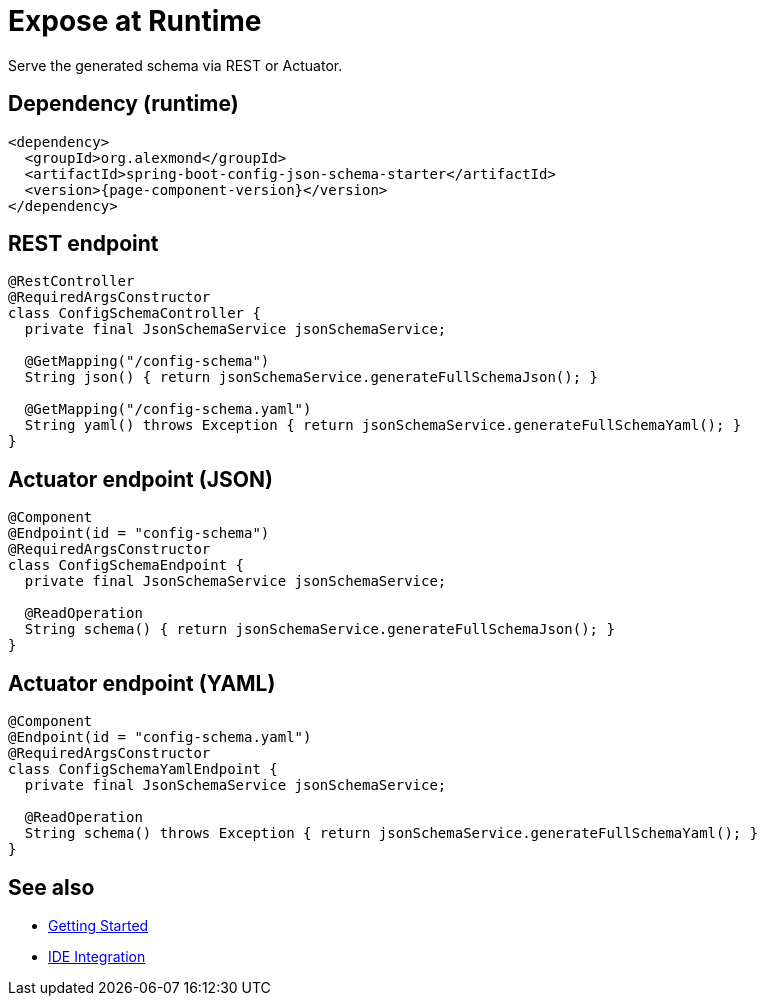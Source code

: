 [#runtime-exposure]
= Expose at Runtime

Serve the generated schema via REST or Actuator.

== Dependency (runtime)
[source,xml]
----
<dependency>
  <groupId>org.alexmond</groupId>
  <artifactId>spring-boot-config-json-schema-starter</artifactId>
  <version>{page-component-version}</version>
</dependency>
----

== REST endpoint
[source,java]
----
@RestController
@RequiredArgsConstructor
class ConfigSchemaController {
  private final JsonSchemaService jsonSchemaService;

  @GetMapping("/config-schema")
  String json() { return jsonSchemaService.generateFullSchemaJson(); }

  @GetMapping("/config-schema.yaml")
  String yaml() throws Exception { return jsonSchemaService.generateFullSchemaYaml(); }
}
----

== Actuator endpoint (JSON)
[source,java]
----
@Component
@Endpoint(id = "config-schema")
@RequiredArgsConstructor
class ConfigSchemaEndpoint {
  private final JsonSchemaService jsonSchemaService;

  @ReadOperation
  String schema() { return jsonSchemaService.generateFullSchemaJson(); }
}
----

== Actuator endpoint (YAML)
[source,java]
----
@Component
@Endpoint(id = "config-schema.yaml")
@RequiredArgsConstructor
class ConfigSchemaYamlEndpoint {
  private final JsonSchemaService jsonSchemaService;

  @ReadOperation
  String schema() throws Exception { return jsonSchemaService.generateFullSchemaYaml(); }
}
----

== See also
- xref:getting-started.adoc[Getting Started]
- xref:ide-integration.adoc[IDE Integration]
